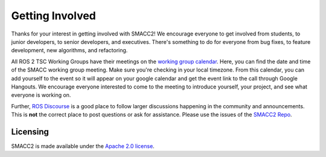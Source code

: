.. _contribute:

Getting Involved
################

Thanks for your interest in getting involved with SMACC2!
We encourage everyone to get involved from students, to junior developers, to senior developers, and executives.
There's something to do for everyone from bug fixes, to feature development, new algorithms, and refactoring.

All ROS 2 TSC Working Groups have their meetings on the `working group calendar <https://calendar.google.com/calendar/embed?src=agf3kajirket8khktupm9go748%40group.calendar.google.com>`_.
Here, you can find the date and time of the SMACC working group meeting. Make sure you're checking in your local timezone.
From this calendar, you can add yourself to the event so it will appear on your google calendar and get the event link to the call through Google Hangouts.
We encourage everyone interested to come to the meeting to introduce yourself, your project, and see what everyone is working on.

Further, `ROS Discourse <https://discourse.ros.org/>`_ is a good place to follow larger discussions happening in the community and announcements. This is **not** the correct place to post questions or ask for assistance. Please use the issues of the `SMACC2 Repo <https://github.com/robosoft-ai/SMACC2>`_.


Licensing
*********

SMACC2 is made available under the `Apache 2.0 license <https://www.apache.org/licenses/LICENSE-2.0>`_.



